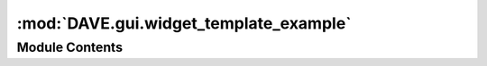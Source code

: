 :mod:`DAVE.gui.widget_template_example`
=======================================

.. py:module:: DAVE.gui.widget_template_example

.. autoapi-nested-parse::

   This is an example/template of how to setup a new dockwidget



Module Contents
---------------

.. py:class:: WidgetExample

   Bases: :class:`DAVE.gui.dockwidget.guiDockWidget`

   .. method:: guiCreate(self)


      Add gui components to self.contents

      Do not fill the controls with actual values here. This is executed
      upon creation and guiScene etc are not yet available.


   .. method:: guiProcessEvent(self, event)


      Add processing that needs to be done.

      After creation of the widget this event is called with guiEventType.FULL_UPDATE


   .. method:: guiDefaultLocation(self)



   .. method:: fill(self)



   .. method:: action(self)




